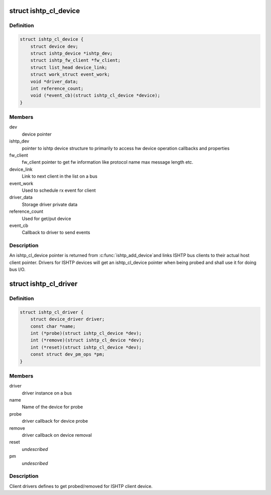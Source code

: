 .. -*- coding: utf-8; mode: rst -*-
.. src-file: drivers/hid/intel-ish-hid/ishtp/bus.h

.. _`ishtp_cl_device`:

struct ishtp_cl_device
======================

.. c:type:: struct ishtp_cl_device

    ISHTP device handle

.. _`ishtp_cl_device.definition`:

Definition
----------

.. code-block:: c

    struct ishtp_cl_device {
        struct device dev;
        struct ishtp_device *ishtp_dev;
        struct ishtp_fw_client *fw_client;
        struct list_head device_link;
        struct work_struct event_work;
        void *driver_data;
        int reference_count;
        void (*event_cb)(struct ishtp_cl_device *device);
    }

.. _`ishtp_cl_device.members`:

Members
-------

dev
    device pointer

ishtp_dev
    pointer to ishtp device structure to primarily to access
    hw device operation callbacks and properties

fw_client
    fw_client pointer to get fw information like protocol name
    max message length etc.

device_link
    Link to next client in the list on a bus

event_work
    Used to schedule rx event for client

driver_data
    Storage driver private data

reference_count
    Used for get/put device

event_cb
    Callback to driver to send events

.. _`ishtp_cl_device.description`:

Description
-----------

An ishtp_cl_device pointer is returned from \ :c:func:`ishtp_add_device`\ 
and links ISHTP bus clients to their actual host client pointer.
Drivers for ISHTP devices will get an ishtp_cl_device pointer
when being probed and shall use it for doing bus I/O.

.. _`ishtp_cl_driver`:

struct ishtp_cl_driver
======================

.. c:type:: struct ishtp_cl_driver

    ISHTP device handle

.. _`ishtp_cl_driver.definition`:

Definition
----------

.. code-block:: c

    struct ishtp_cl_driver {
        struct device_driver driver;
        const char *name;
        int (*probe)(struct ishtp_cl_device *dev);
        int (*remove)(struct ishtp_cl_device *dev);
        int (*reset)(struct ishtp_cl_device *dev);
        const struct dev_pm_ops *pm;
    }

.. _`ishtp_cl_driver.members`:

Members
-------

driver
    driver instance on a bus

name
    Name of the device for probe

probe
    driver callback for device probe

remove
    driver callback on device removal

reset
    *undescribed*

pm
    *undescribed*

.. _`ishtp_cl_driver.description`:

Description
-----------

Client drivers defines to get probed/removed for ISHTP client device.

.. This file was automatic generated / don't edit.

